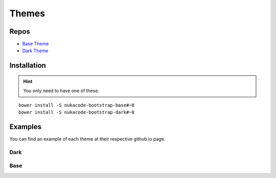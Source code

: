 Themes
=======

Repos
-------
- `Base Theme <https://github.com/stygiansabyss/NukaCode-Bootstrap-Base>`_
- `Dark Theme <https://github.com/stygiansabyss/NukaCode-Bootstrap-Admin>`_

Installation
-------
.. hint:: You only need to have one of these.
::

    bower install -S nukacode-bootstrap-base#~0
    bower install -S nukacode-bootstrap-dark#~0

Examples
-------
You can find an example of each theme at their respective github.io page.

Dark
~~~~~~~
.. image:: images/DarkTheme.png
    :target:  http://stygiansabyss.github.io/NukaCode-Bootstrap-Dark

Base
~~~~~~~
.. image:: images/BaseTheme.png
    :target:  http://stygiansabyss.github.io/NukaCode-Bootstrap-Base